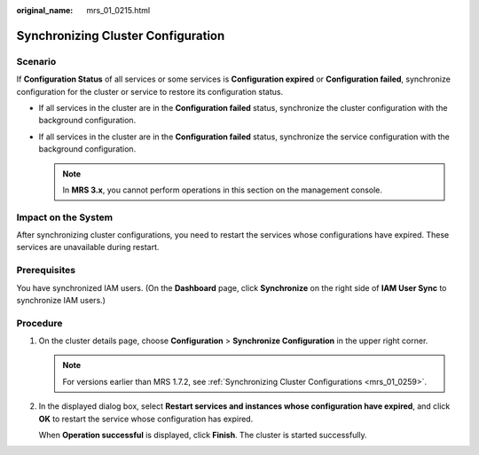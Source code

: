 :original_name: mrs_01_0215.html

.. _mrs_01_0215:

Synchronizing Cluster Configuration
===================================

Scenario
--------

If **Configuration Status** of all services or some services is **Configuration expired** or **Configuration failed**, synchronize configuration for the cluster or service to restore its configuration status.

-  If all services in the cluster are in the **Configuration failed** status, synchronize the cluster configuration with the background configuration.
-  If all services in the cluster are in the **Configuration failed** status, synchronize the service configuration with the background configuration.

   .. note::

      In **MRS 3.x**, you cannot perform operations in this section on the management console.

Impact on the System
--------------------

After synchronizing cluster configurations, you need to restart the services whose configurations have expired. These services are unavailable during restart.

Prerequisites
-------------

You have synchronized IAM users. (On the **Dashboard** page, click **Synchronize** on the right side of **IAM User Sync** to synchronize IAM users.)

Procedure
---------

#. On the cluster details page, choose **Configuration** > **Synchronize Configuration** in the upper right corner.

   .. note::

      For versions earlier than MRS 1.7.2, see :ref:`Synchronizing Cluster Configurations <mrs_01_0259>`.

#. In the displayed dialog box, select **Restart services and instances whose configuration have expired**, and click **OK** to restart the service whose configuration has expired.

   When **Operation successful** is displayed, click **Finish**. The cluster is started successfully.

